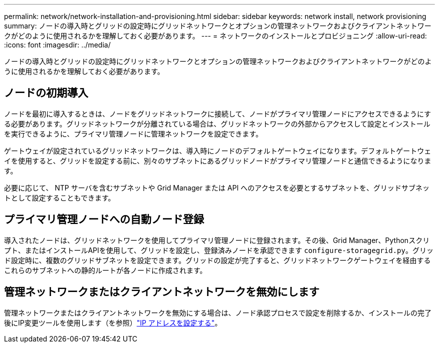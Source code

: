 ---
permalink: network/network-installation-and-provisioning.html 
sidebar: sidebar 
keywords: network install, network provisioning 
summary: ノードの導入時とグリッドの設定時にグリッドネットワークとオプションの管理ネットワークおよびクライアントネットワークがどのように使用されるかを理解しておく必要があります。 
---
= ネットワークのインストールとプロビジョニング
:allow-uri-read: 
:icons: font
:imagesdir: ../media/


[role="lead"]
ノードの導入時とグリッドの設定時にグリッドネットワークとオプションの管理ネットワークおよびクライアントネットワークがどのように使用されるかを理解しておく必要があります。



== ノードの初期導入

ノードを最初に導入するときは、ノードをグリッドネットワークに接続して、ノードがプライマリ管理ノードにアクセスできるようにする必要があります。グリッドネットワークが分離されている場合は、グリッドネットワークの外部からアクセスして設定とインストールを実行できるように、プライマリ管理ノードに管理ネットワークを設定できます。

ゲートウェイが設定されているグリッドネットワークは、導入時にノードのデフォルトゲートウェイになります。デフォルトゲートウェイを使用すると、グリッドを設定する前に、別々のサブネットにあるグリッドノードがプライマリ管理ノードと通信できるようになります。

必要に応じて、 NTP サーバを含むサブネットや Grid Manager または API へのアクセスを必要とするサブネットを、グリッドサブネットとして設定することもできます。



== プライマリ管理ノードへの自動ノード登録

導入されたノードは、グリッドネットワークを使用してプライマリ管理ノードに登録されます。その後、Grid Manager、Pythonスクリプト、またはインストールAPIを使用して、グリッドを設定し、登録済みノードを承認できます `configure-storagegrid.py`。グリッド設定時に、複数のグリッドサブネットを設定できます。グリッドの設定が完了すると、グリッドネットワークゲートウェイを経由するこれらのサブネットへの静的ルートが各ノードに作成されます。



== 管理ネットワークまたはクライアントネットワークを無効にします

管理ネットワークまたはクライアントネットワークを無効にする場合は、ノード承認プロセスで設定を削除するか、インストールの完了後にIP変更ツールを使用します（を参照）link:../maintain/configuring-ip-addresses.html["IP アドレスを設定する"]。
